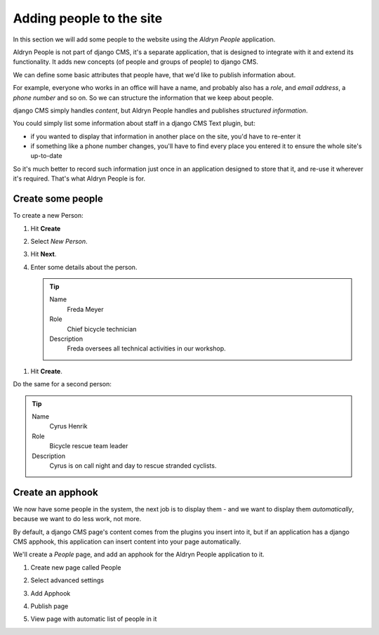 #########################
Adding people to the site
#########################

In this section we will add some people to the website using the *Aldryn People* application.

Aldryn People is not part of django CMS, it's a separate application, that is designed to integrate
with it and extend its functionality. It adds new concepts (of people and groups of people) to
django CMS.

We can define some basic attributes that people have, that we'd like to publish information about.

For example, everyone who works in an office will have a name, and probably also has a *role*, and
*email address*, a *phone number* and so on. So we can structure the information that we keep about
people.

django CMS simply handles *content*, but Aldryn People handles and publishes *structured
information*.

You could simply list some information about staff in a django CMS Text plugin, but:

* if you wanted to display that information in another place on the site, you'd have to re-enter it
* if something like a phone number changes, you'll have to find every place you entered it to
  ensure the whole site's up-to-date

So it's much better to record such information just once in an application designed to store that
it, and re-use it wherever it's required. That's what Aldryn People is for.


******************
Create some people
******************

To create a new Person:

#.  Hit **Create**
#.  Select *New Person*.
#.  Hit **Next**.
#.  Enter some details about the person.

    .. tip::

        Name
            Freda Meyer

        Role
            Chief bicycle technician

        Description
            Freda oversees all technical activities in our workshop.

.. image:: /user/tutorial/images/create_new_person.png
   :alt: Create new person
   :width: 400
   :align: center


#.  Hit **Create**.

Do the same for a second person:

.. tip::

    Name
        Cyrus Henrik

    Role
        Bicycle rescue team leader

    Description
        Cyrus is on call night and day to rescue stranded cyclists.


*********************
Create an **apphook**
*********************

We now have some people in the system, the next job is to display them - and we want to display them
*automatically*, because we want to do less work, not more.

By default, a django CMS page's content comes from the plugins you insert into it, but if an
application has a django CMS apphook, this application can insert content into your page
automatically.

We'll create a *People* page, and add an apphook for the Aldryn People application to it.

.. todo:: write up steps properly

1. Create new page called People

.. image:: /user/tutorial/images/create_people_page.png
   :alt: Create new person
   :width: 600
   :align: center

2. Select advanced settings

.. image:: /user/tutorial/images/select_advanced_settings.png
   :alt: Create new person
   :width: 150
   :align: center

3. Add Apphook

.. image:: /user/tutorial/images/select_people_app.png
   :alt: Create new person
   :width: 600
   :align: center

4. Publish page

.. image:: /user/tutorial/images/publish_page.png
   :alt: Create new person
   :width: 400
   :align: center

5. View page with automatic list of people in it

.. image:: /user/tutorial/images/people_page_list.png
   :alt: Create new person
   :width: 500
   :align: center

